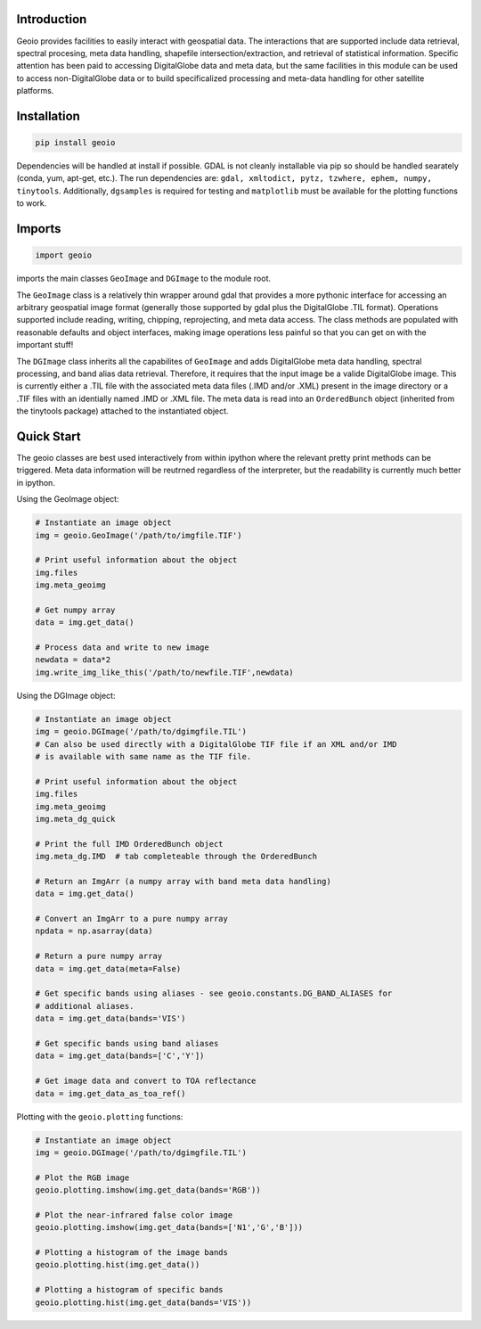 Introduction 
============

Geoio provides facilities to easily interact with geospatial
data. The interactions that are supported include data retrieval, spectral
procesing, meta data handling, shapefile intersection/extraction, and retrieval
of statistical information. Specific attention has been paid to accessing
DigitalGlobe data and meta data, but the same facilities in this module can be
used to access non-DigitalGlobe data or to build specificalized processing and
meta-data handling for other satellite platforms.

Installation 
============

.. code:: python

    pip install geoio
    
Dependencies will be handled at install if possible.  GDAL is not cleanly
installable via pip so should be handled searately (conda, yum, apt-get, etc.).
The run dependencies are:  ``gdal, xmltodict, pytz, tzwhere, ephem, numpy, tinytools``.  
Additionally, ``dgsamples`` is required for testing and ``matplotlib`` must be
available for the plotting functions to work.

Imports 
=======

.. code:: python

    import geoio

imports the main classes ``GeoImage`` and ``DGImage`` to the module root.

The ``GeoImage`` class is a relatively thin wrapper around gdal that provides a
more pythonic interface for accessing an arbitrary geospatial image format
(generally those supported by gdal plus the DigitalGlobe .TIL format).
Operations supported include reading, writing, chipping, reprojecting, and meta
data access.  The class methods are populated with reasonable defaults and
object interfaces, making image operations less painful so that you can get on
with the important stuff!

The ``DGImage`` class inherits all the capabilites of ``GeoImage`` and adds
DigitalGlobe meta data handling, spectral processing, and band alias data
retrieval.  Therefore, it requires that the input image be a valide DigitalGlobe
image.  This is currently either a .TIL file with the associated meta data files
(.IMD and/or .XML) present in the image directory or a .TIF files with an
identially named .IMD or .XML file.  The meta data is read into an
``OrderedBunch`` object (inherited from the tinytools package) attached to the
instantiated object.

Quick Start
===========

The geoio classes are best used interactively from within ipython where the 
relevant pretty print methods can be triggered.  Meta data information will be 
reutrned regardless of the interpreter, but the readability is currently 
much better in ipython.

Using the GeoImage object:

.. code:: python

    # Instantiate an image object
    img = geoio.GeoImage('/path/to/imgfile.TIF')

    # Print useful information about the object
    img.files
    img.meta_geoimg

    # Get numpy array
    data = img.get_data()

    # Process data and write to new image
    newdata = data*2
    img.write_img_like_this('/path/to/newfile.TIF',newdata)
    
Using the DGImage object:

.. code:: python

    # Instantiate an image object
    img = geoio.DGImage('/path/to/dgimgfile.TIL')
    # Can also be used directly with a DigitalGlobe TIF file if an XML and/or IMD
    # is available with same name as the TIF file.

    # Print useful information about the object
    img.files
    img.meta_geoimg
    img.meta_dg_quick

    # Print the full IMD OrderedBunch object
    img.meta_dg.IMD  # tab completeable through the OrderedBunch

    # Return an ImgArr (a numpy array with band meta data handling)
    data = img.get_data()

    # Convert an ImgArr to a pure numpy array
    npdata = np.asarray(data)

    # Return a pure numpy array
    data = img.get_data(meta=False)

    # Get specific bands using aliases - see geoio.constants.DG_BAND_ALIASES for
    # additional aliases.
    data = img.get_data(bands='VIS')

    # Get specific bands using band aliases
    data = img.get_data(bands=['C','Y'])

    # Get image data and convert to TOA reflectance
    data = img.get_data_as_toa_ref()
    
Plotting with the ``geoio.plotting`` functions:

.. code:: python

    # Instantiate an image object
    img = geoio.DGImage('/path/to/dgimgfile.TIL')
    
    # Plot the RGB image
    geoio.plotting.imshow(img.get_data(bands='RGB'))
    
    # Plot the near-infrared false color image
    geoio.plotting.imshow(img.get_data(bands=['N1','G','B']))
    
    # Plotting a histogram of the image bands
    geoio.plotting.hist(img.get_data())
    
    # Plotting a histogram of specific bands
    geoio.plotting.hist(img.get_data(bands='VIS'))
    
